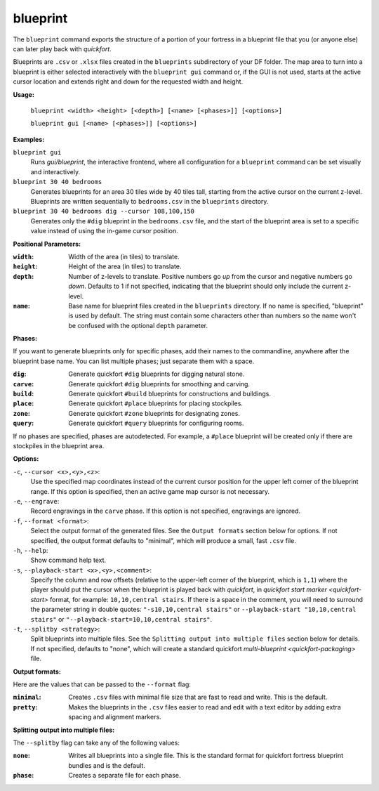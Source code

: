 blueprint
=========
The ``blueprint`` command exports the structure of a portion of your fortress in
a blueprint file that you (or anyone else) can later play back with `quickfort`.

Blueprints are ``.csv`` or ``.xlsx`` files created in the ``blueprints``
subdirectory of your DF folder. The map area to turn into a blueprint is either
selected interactively with the ``blueprint gui`` command or, if the GUI is not
used, starts at the active cursor location and extends right and down for the
requested width and height.

**Usage:**

    ``blueprint <width> <height> [<depth>] [<name> [<phases>]] [<options>]``

    ``blueprint gui [<name> [<phases>]] [<options>]``

**Examples:**

``blueprint gui``
    Runs `gui/blueprint`, the interactive frontend, where all configuration for
    a ``blueprint`` command can be set visually and interactively.

``blueprint 30 40 bedrooms``
    Generates blueprints for an area 30 tiles wide by 40 tiles tall, starting
    from the active cursor on the current z-level. Blueprints are written
    sequentially to ``bedrooms.csv`` in the ``blueprints`` directory.

``blueprint 30 40 bedrooms dig --cursor 108,100,150``
    Generates only the ``#dig`` blueprint in the ``bedrooms.csv`` file, and
    the start of the blueprint area is set to a specific value instead of using
    the in-game cursor position.

**Positional Parameters:**

:``width``:   Width of the area (in tiles) to translate.
:``height``:  Height of the area (in tiles) to translate.
:``depth``:   Number of z-levels to translate. Positive numbers go *up* from the
    cursor and negative numbers go *down*. Defaults to 1 if not specified,
    indicating that the blueprint should only include the current z-level.
:``name``:    Base name for blueprint files created in the ``blueprints``
    directory. If no name is specified, "blueprint" is used by default. The
    string must contain some characters other than numbers so the name won't be
    confused with the optional ``depth`` parameter.

**Phases:**

If you want to generate blueprints only for specific phases, add their names to
the commandline, anywhere after the blueprint base name. You can list multiple
phases; just separate them with a space.

:``dig``:    Generate quickfort ``#dig`` blueprints for digging natural stone.
:``carve``:  Generate quickfort ``#dig`` blueprints for smoothing and carving.
:``build``:  Generate quickfort ``#build`` blueprints for constructions and
    buildings.
:``place``:  Generate quickfort ``#place`` blueprints for placing stockpiles.
:``zone``:   Generate quickfort ``#zone`` blueprints for designating zones.
:``query``:  Generate quickfort ``#query`` blueprints for configuring rooms.

If no phases are specified, phases are autodetected. For example, a ``#place``
blueprint will be created only if there are stockpiles in the blueprint area.

**Options:**

``-c``, ``--cursor <x>,<y>,<z>``:
    Use the specified map coordinates instead of the current cursor position for
    the upper left corner of the blueprint range. If this option is specified,
    then an active game map cursor is not necessary.
``-e``, ``--engrave``:
    Record engravings in the ``carve`` phase. If this option is not specified,
    engravings are ignored.
``-f``, ``--format <format>``:
    Select the output format of the generated files. See the ``Output formats``
    section below for options. If not specified, the output format defaults to
    "minimal", which will produce a small, fast ``.csv`` file.
``-h``, ``--help``:
    Show command help text.
``-s``, ``--playback-start <x>,<y>,<comment>``:
    Specify the column and row offsets (relative to the upper-left corner of the
    blueprint, which is ``1,1``) where the player should put the cursor when the
    blueprint is played back with `quickfort`, in
    `quickfort start marker <quickfort-start>` format, for example:
    ``10,10,central stairs``. If there is a space in the comment, you will need
    to surround the parameter string in double quotes: ``"-s10,10,central stairs"`` or
    ``--playback-start "10,10,central stairs"`` or
    ``"--playback-start=10,10,central stairs"``.
``-t``, ``--splitby <strategy>``:
    Split blueprints into multiple files. See the ``Splitting output into
    multiple files`` section below for details. If not specified, defaults to
    "none", which will create a standard quickfort
    `multi-blueprint <quickfort-packaging>` file.

**Output formats:**

Here are the values that can be passed to the ``--format`` flag:

:``minimal``:
    Creates ``.csv`` files with minimal file size that are fast to read and
    write. This is the default.
:``pretty``:
    Makes the blueprints in the ``.csv`` files easier to read and edit with a text
    editor by adding extra spacing and alignment markers.

**Splitting output into multiple files:**

The ``--splitby`` flag can take any of the following values:

:``none``:
    Writes all blueprints into a single file. This is the standard format for
    quickfort fortress blueprint bundles and is the default.
:``phase``:
    Creates a separate file for each phase.
